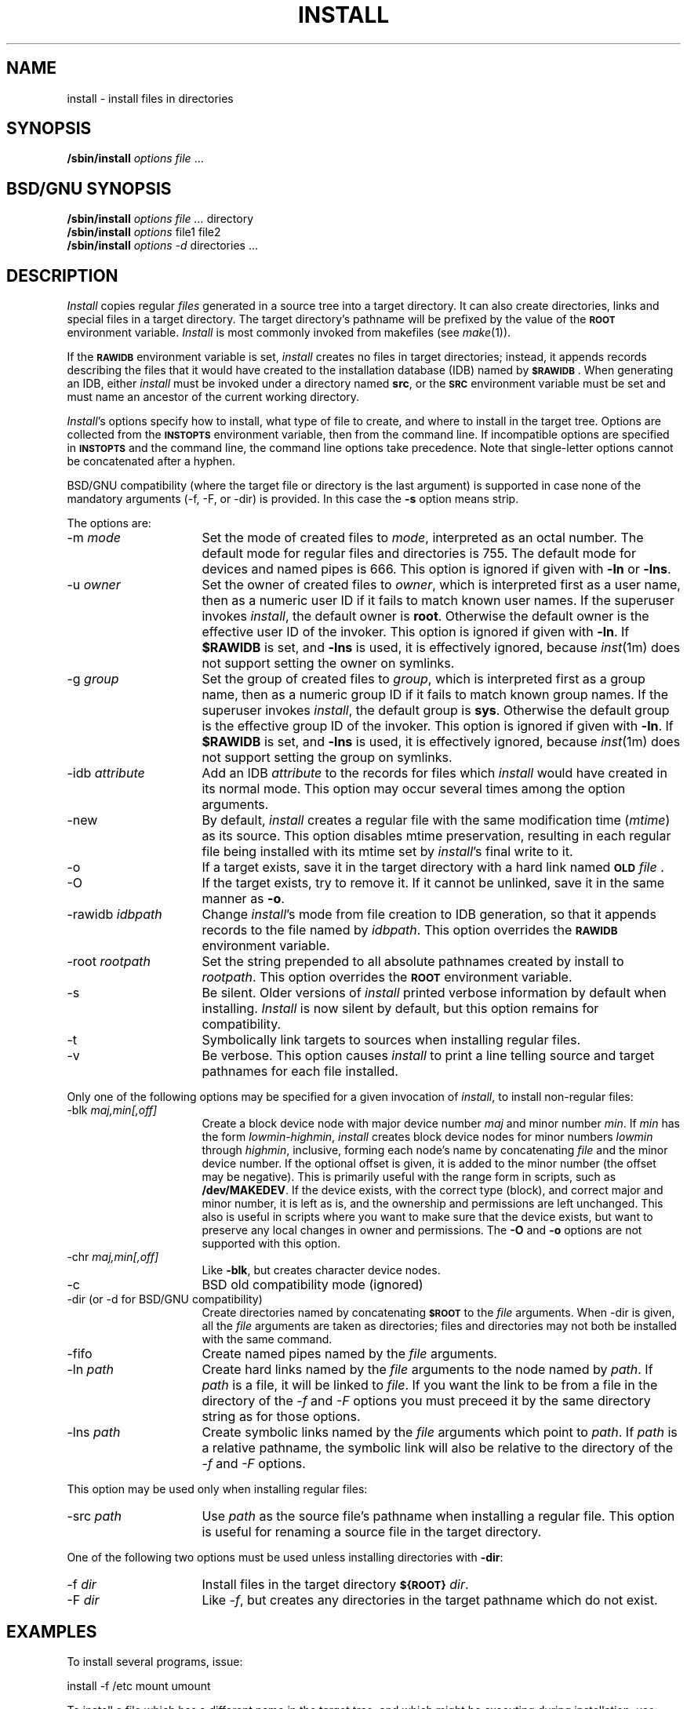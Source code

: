 '\"macro stdmacro
.if n .pH g1a.install @(#)install	30.4 of 12/25/85
.TH INSTALL 1
.SH NAME
install \- install files in directories
.SH SYNOPSIS
.B /sbin/install
.I options
.IR file\0 ...
.SH BSD/GNU SYNOPSIS
.B /sbin/install
.I options
.IR file\0... \0directory
.br
.B /sbin/install
.I options
file1 file2
.br
.B /sbin/install
.I options
.IR -d\0 directories\0... 
.SH DESCRIPTION
.I Install
copies regular
.I files
generated in a source tree into a target directory.
It can also create directories, links and special files in a target directory.
The target directory's pathname will be prefixed by the value of the
.B \s-1ROOT\s+1
environment variable.
.I Install
is most commonly invoked from makefiles (see
.IR make (1)).
.PP
If the
.B \s-1RAWIDB\s+1
environment variable is set,
.I install
creates no files in target directories; instead, it appends records describing
the files that it would have created to the
installation database (IDB) named by
.BR \s-1$RAWIDB\s+1 .
When generating an IDB, either
.I install
must be invoked under a directory named
.BR src ,
or the
.B \s-1SRC\s+1
environment variable must be set and must name an ancestor of the
current working directory.
.PP
.IR Install 's
options specify how to install, what type of file to create, and where to
install in the target tree.
Options are collected from the
.B \s-1INSTOPTS\s+1
environment variable, then from the command line.
If incompatible options are specified in
.B \s-1INSTOPTS\s+1
and the command line, the command line options take precedence.
Note that single-letter options cannot be concatenated after a hyphen.
.PP
BSD/GNU compatibility (where the target file or directory
is the last argument) is supported in case none of the mandatory
arguments (-f, -F, or -dir) is provided. In this case the
.B \-s
option means strip.
.PP
The options are:
.TP 16
\-m \f2mode\fP
Set the mode of created files to
.IR mode ,
interpreted as an octal number.
The default mode for regular files and directories is 755.
The default mode for devices and named pipes is 666.
This option is ignored if given with
.B \-ln
or
.BR \-lns .
.TP 16
\-u \f2owner\fP
Set the owner of created files to
.IR owner ,
which is interpreted first as a user name, then as a numeric user ID if it
fails to match known user names.
If the superuser invokes
.IR install ,
the default owner is
.BR root .
Otherwise the default owner is the effective user ID of the invoker.
This option is ignored if given with
.BR \-ln .
If
.B $RAWIDB
is set, and
.B \-lns 
is used, it is effectively ignored, because
.IR inst (1m)
does not support setting the owner on symlinks.
.TP 16
\-g \f2group\fP
Set the group of created files to
.IR group ,
which is interpreted first as a group name, then as a numeric group ID if it
fails to match known group names.
If the superuser invokes
.IR install ,
the default group is
.BR sys .
Otherwise the default group is the effective group ID of the invoker.
This option is ignored if given with
.BR \-ln .
If
.B $RAWIDB
is set, and
.B \-lns 
is used, it is effectively ignored, because
.IR inst (1m)
does not support setting the group on symlinks.
.TP 16
\-idb \f2attribute\fP
Add an IDB
.I attribute
to the records for files which
.I install
would have created in its normal mode.
This option may occur several times among the option arguments.
.TP 16
\-new
By default,
.I install
creates a regular file with the same modification time (\f2mtime\fP)
as its source.
This option disables mtime preservation, resulting in each regular file
being installed with its mtime set by
.IR install 's
final write to it.
.TP 16
\-o
If a target exists, save it in the target directory with a hard link
named \f3\s-1OLD\s+1\fP\f2file\fP .
.TP 16
\-O
If the target exists, try to remove it.
If it cannot be unlinked, save it in the same manner as
.BR \-o .
.TP 16
\-rawidb \f2idbpath\fP
Change
.IR install 's
mode from file creation to IDB generation, so that it appends records
to the file named by
.IR idbpath .
This option overrides the
.B \s-1RAWIDB\s+1
environment variable.
.TP 16
\-root \f2rootpath\fP
Set the string prepended to all absolute pathnames created by install to
.IR rootpath .
This option overrides the
.B \s-1ROOT\s+1
environment variable.
.TP 16
\-s
Be silent.
Older versions of
.I install
printed verbose information by default when installing.
.I Install
is now silent by default, but this option remains for compatibility.
.TP 16
\-t
Symbolically link targets to sources when installing regular files.
.TP 16
\-v
Be verbose.
This option causes
.I install
to print a line telling source and target pathnames for each file installed.
.PP
Only one of the following options may be specified for a given invocation of
.IR install ,
to install non-regular files:
.TP 16
\-blk \f2maj,min[,off]\fP
Create a block device node with major device number
.I maj
and minor number
.IR min .
If
.I min
has the form
.IR lowmin\-highmin ,
.I install
creates block device nodes for minor numbers
.I lowmin
through
.IR highmin ,
inclusive, forming each node's name by concatenating
.I file
and the minor device number.
If the optional offset is given, it is added to the minor
number (the offset may be negative).
This is primarily useful with the range form in scripts, such as
.BR /dev/MAKEDEV .
If the device exists, with the correct type (block), and
correct major and minor number, it is left as is, and
the ownership and permissions are left unchanged.  This
also is useful in scripts where you want to make sure that the device
exists, but want to preserve any local changes in owner and
permissions.
The
.B -O
and
.B -o
options are not supported with this option.
.TP 16
\-chr \f2maj,min[,off]\fP
Like
.BR \-blk ,
but creates character device nodes.
.TP 16
\-c
BSD old compatibility mode (ignored)
.TP 16
\-dir (or -d for BSD/GNU compatibility)
Create directories named by concatenating
.B \s-1$ROOT\s+1
to the
.I file
arguments.  When -dir is given, all the
.I file
arguments are taken as directories; files and directories may not both
be installed with the same command.
.TP 16
\-fifo
Create named pipes named by the
.I file
arguments.
.TP 16
\-ln \f2path\fP
Create hard links named by the
.I file
arguments to the node named by \f2path\fP.  If
\f2path\fP is a file, it will be linked to
.IR file .
If you want the link to be from a
file in the directory of the
.IR -f \ and\  -F
options you must preceed it by the
same directory string as for those options.
.TP 16
\-lns \f2path\fP
Create symbolic links named by the
.I file
arguments which point to \f2path\fP.  If \f2path\fP is a
relative pathname, the symbolic link will
also be relative to the directory of
the
.IR -f \ and\  -F
options.
.PP
This option may be used only when installing regular files:
.TP 16
\-src \f2path\fP
Use
.I path
as the source file's pathname when installing a regular file.
This option is useful for renaming a source file in the target directory.
.PP
One of the following two options must be used unless installing directories
with
.BR \-dir :
.TP 16
\-f \f2dir\fP
Install files in the target directory
.BR \s-1${ROOT}\s+1\f2dir\fP .
.TP 16
\-F \f2dir\fP
Like
.IR \-f ,
but creates any directories in the target
pathname which do not exist.
.SH EXAMPLES
To install several programs, issue:
.PP
.Ex
install -f /etc mount umount
.Ee
.PP
To install a file which has a different name in the target tree, and which
might be executing during installation, use:
.PP
.Ex
install -F /etc -src Install -O install
.Ee
.PP
This invocation creates disk device nodes, along with necessary directories:
.PP
.Ex
install -F /dev/dsk -m 600 -u root -g sys -blk 4,0-15 ips0d0s
.Ee
.PP
BSD/GNU compatibility example:
.PP
.Ex
install -m 775 -s file1 file2 file3 /usr/gnu/bin
.Ee
.SH SEE ALSO
make(1).
.SH BSD/GNU COMPATIBILITY NOTES
.BR
.nf
o GNU long options (e.g. --help) aren't supported.
o If strip is not installed, -s will give a warning (of course).
.fi
